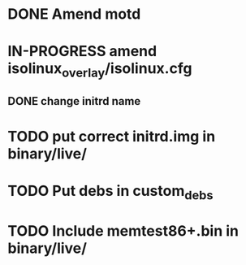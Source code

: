 #+TODO: TODO IN-PROGRESS | DONE



* DONE Amend motd

* IN-PROGRESS amend isolinux_overlay/isolinux.cfg 
** DONE change initrd name

* TODO put correct initrd.img in binary/live/

* TODO Put debs in custom_debs

* TODO Include memtest86+.bin in binary/live/





